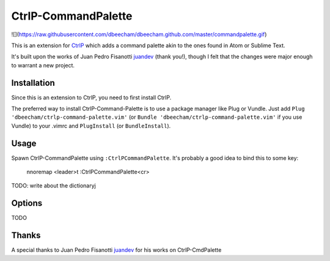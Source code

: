 CtrlP-CommandPalette
====================

![](https://raw.githubusercontent.com/dbeecham/dbeecham.github.com/master/commandpalette.gif)

This is an extension for `CtrlP <https://github.com/kien/ctrlp.vim>`_ which adds
a command palette akin to the ones found in Atom or Sublime Text.

It's built upon the works of Juan Pedro Fisanotti `juandev
<https://github.com/juandev>`_ (thank you!), though I felt that the changes were
major enough to warrant a new project.


Installation
------------

Since this is an extension to CtrlP, you need to first install CtrlP.

The preferred way to install CtrlP-Command-Palette is to use a package manager like Plug or Vundle.
Just add ``Plug 'dbeecham/ctrlp-command-palette.vim'`` (or ``Bundle
'dbeecham/ctrlp-command-palette.vim'`` if you use Vundle) to your .vimrc and
``PlugInstall`` (or ``BundleInstall``). 


Usage
-----

Spawn CtrlP-CommandPalette using ``:CtrlPCommandPalette``. It's probably a good
idea to bind this to some key:

    nnoremap <leader>t :CtrlPCommandPalette<cr>


TODO: write about the dictionaryj

Options
-------

TODO


Thanks
------

A special thanks to Juan Pedro Fisanotti `juandev
<https://github.com/juandev>`_ for his works on CtrlP-CmdPalette
